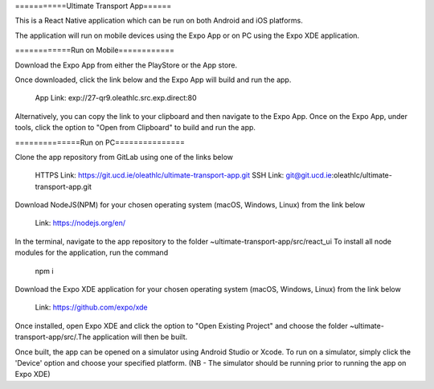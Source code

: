 ===========Ultimate Transport App======

This is a React Native application which can be run on both Android and iOS platforms.

The application will run on mobile devices using the Expo App or on PC using the Expo XDE application.

============Run on Mobile============

Download the Expo App from either the PlayStore or the App store.

Once downloaded, click the link below and the Expo App will build and run the app.

	App Link: exp://27-qr9.oleathlc.src.exp.direct:80

Alternatively, you can copy the link to your clipboard and then navigate to the Expo App.
Once on the Expo App, under tools, click the option to "Open from Clipboard" to build and run the app.

==============Run on PC===============

Clone the app repository from GitLab using one of the links below

	HTTPS Link: https://git.ucd.ie/oleathlc/ultimate-transport-app.git
	SSH Link: git@git.ucd.ie:oleathlc/ultimate-transport-app.git

Download NodeJS(NPM) for your chosen operating system (macOS, Windows, Linux) from the link below

	Link: https://nodejs.org/en/

In the terminal, navigate to the app repository to the folder ~ultimate-transport-app/src/react_ui
To install all node modules for the application, run the command 

	npm i

Download the Expo XDE application for your chosen operating system (macOS, Windows, Linux) from the link below

	Link: https://github.com/expo/xde

Once installed, open Expo XDE and click the option to "Open Existing Project" and choose the folder
~ultimate-transport-app/src/.The application will then be built. 

Once built, the app can be opened on a simulator using Android Studio or Xcode. 
To run on a simulator, simply click the 'Device' option and choose your specified platform.
(NB - The simulator should be running prior to running the app on Expo XDE) 
